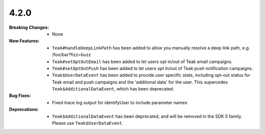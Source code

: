 4.2.0
-----
:Breaking Changes:
    * None
:New Features:
    * ``Teak#handleDeepLinkPath`` has been added to allow you manually resolve a deep link path, e.g. /foo/bar?fizz=buzz
    * ``Teak#setOptOutEmail`` has been added to let users opt in/out of Teak email campaigns.
    * ``Teak#setOptOutPush`` has been added to let users opt in/out of Teak push notification campaigns.
    * ``Teak$UserDataEvent`` has been added to provide user specific state, including opt-out status for Teak email and push campaigns and the 'additional data' for the user. This supercedes ``Teak$AdditionalDataEvent``, which has been deprecated.
:Bug Fixes:
    * Fixed trace log output for identifyUser to include parameter names
:Deprecations:
    * ``Teak$AdditionalDataEvent`` has been deprecated, and will be removed in the SDK 5 family. Please use ``Teak$UserDataEvent``.

